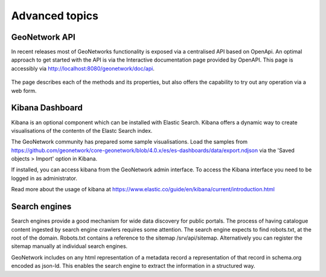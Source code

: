 .. _extra:

Advanced topics
#################

GeoNetwork API
-----------------

In recent releases most of GeoNetworks functionality is exposed via a centralised API based on OpenApi.
An optimal approach to get started with the API is via the Interactive documentation page provided by OpenAPI.
This page is accessibly via http://localhost:8080/geonetwork/doc/api.

.. figure:: img/apidoc.png
	 :width: 400px

The page describes each of the methods and its properties, but also offers the capability to try out any operation via a web form.

Kibana Dashboard
-----------------

Kibana is an optional component which can be installed with Elastic Search. Kibana offers 
a dynamic way to create visualisations of the contentn of the Elastc Search index.

The GeoNetwork community has prepared some sample visualisations. Load the samples from 
https://github.com/geonetwork/core-geonetwork/blob/4.0.x/es/es-dashboards/data/export.ndjson 
via the 'Saved objects > Import' option in Kibana.

If installed, you can access kibana from the GeoNetwork admin interface. To access the Kibana interface you need to be logged in as administrator.

Read more about the usage of kibana at https://www.elastic.co/guide/en/kibana/current/introduction.html

Search engines
-----------------

Search engines provide a good mechanism for wide data discovery for public portals. The process of having catalogue content ingested by search engine 
crawlers requires some attention. The search engine expects to find robots.txt, at the root of the domain.
Robots.txt contains a reference to the sitemap /srv/api/sitemap. Alternatively you can register the sitemap manually at individual search engines.



GeoNetwork includes on any html representation of a metadata record a representation of that record in schema.org encoded as json-ld. This enables the search engine to extract the information in a structured way.